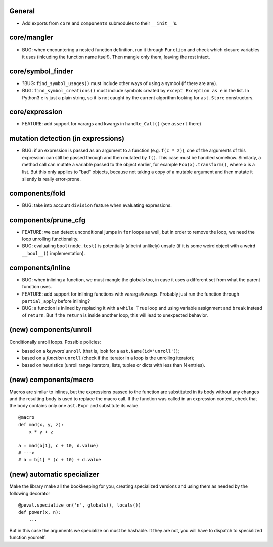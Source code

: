 General
-------

* Add exports from ``core`` and ``components`` submodules to their ``__init__``'s.


core/mangler
------------

* BUG: when encountering a nested function definition, run it through ``Function`` and check which closure variables it uses (inlcuding the function name itself).
  Then mangle only them, leaving the rest intact.


core/symbol_finder
------------------

* ?BUG: ``find_symbol_usages()`` must include other ways of using a symbol (if there are any).
* BUG: ``find_symbol_creations()`` must include symbols created by ``except Exception as e`` in the list.
  In Python3 ``e`` is just a plain string, so it is not caught by the current algorithm looking for ``ast.Store`` constructors.


core/expression
---------------

* FEATURE: add support for varargs and kwargs in ``handle_Call()`` (see ``assert`` there)


mutation detection (in expressions)
-----------------------------------

* BUG: if an expression is passed as an argument to a function (e.g. ``f(c * 2)``), one of the arguments of this expression can still be passed through and then mutated by ``f()``.
  This case must be handled somehow.
  Similarly, a method call can mutate a variable passed to the object earlier, for example ``Foo(x).transform()``, where ``x`` is a list.
  But this only applies to "bad" objects, because not taking a copy of a mutable argument and then mutate it silently is really error-prone.


components/fold
---------------

* BUG: take into account ``division`` feature when evaluating expressions.


components/prune_cfg
--------------------

* FEATURE: we can detect unconditional jumps in ``for`` loops as well, but in order to remove the loop, we need the loop unrolling functionality.
* BUG: evaluating ``bool(node.test)`` is potentially (albeint unlikely) unsafe (if it is some weird object with a weird ``__bool__()`` implementation).


components/inline
-----------------

* BUG: when inlining a function, we must mangle the globals too, in case it uses a different set from what the parent function uses.
* FEATURE: add support for inlining functions with varargs/kwargs.
  Probably just run the function through ``partial_apply`` before inlining?
* BUG: a function is inlined by replacing it with a ``while True`` loop and using variable assignment and ``break`` instead of ``return``.
  But if the ``return`` is inside another loop, this will lead to unexpected behavior.


(new) components/unroll
-----------------------

Conditionally unroll loops.
Possible policies:

* based on a *keyword* ``unroll`` (that is, look for a ``ast.Name(id='unroll')``);
* based on a *function* ``unroll`` (check if the iterator in a loop is the unrolling iterator);
* based on heuristics (unroll range iterators, lists, tuples or dicts with less than N entries).


(new) components/macro
----------------------

Macros are similar to inlines, but the expressions passed to the function are substituted in its body without any changes and the resulting body is used to replace the macro call.
If the function was called in an expression context, check that the body contains only one ``ast.Expr`` and substitute its value.

::

    @macro
    def mad(x, y, z):
        x * y + z

    a = mad(b[1], c + 10, d.value)
    # --->
    # a = b[1] * (c + 10) + d.value


(new) automatic specializer
---------------------------

Make the library make all the bookkeeping for you, creating specialized versions and using them as needed by the following decorator

::

    @peval.specialize_on('n', globals(), locals())
    def power(x, n):
        ...

But in this case the arguments we specialize on must be hashable. It they
are not, you will have to dispatch to specialized function yourself.
